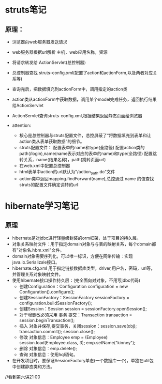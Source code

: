 * struts笔记
** 原理：
    * 浏览器向web服务器发送请求
    * web服务器根据url解析 主机，web应用名称，资源
    * 将请求转发给 ActionServlet(总控制器)
    * 总控制器查找 struts-config.xml(配置了action和actionForm,以及两者对应关系等)
    * 查询完后，把数据填充到actionForm中，调用指定的action类
    * action类从actionForm中获取数据，调用某个model完成任务，返回执行结果给ActionServlet
    * ActionServlet查询struts-config.xml,根据结果返回静态页面给浏览器

    * attention:
      * 核心是总控制器与struts配置文件，总控屏蔽了“将数据填充到表单和让action类从表单获取数据”的细节。
      * struts配置文件：
        配置表单的name和type(全路径)
        配置action类的path(/login),name(name表示对应的表单的name)和type(全路径)
        配置跳转关系，name(结果名称)，path(跳转页面url)
      * 在web.xml中配置总控制器
      * html表单中action的url默认为"/action_path.do"文件
      * action类中返回mapping.findForward(name),总控通过 name 的值查找struts的配置文件确定调转的url
        
* hibernate学习笔记
** 原理
   * hibernate是对jdbc进行轻量级封装的orm框架，处于项目的持久层。
   * 对象关系映射文件：用于指定domain对象与与表的映射关系，每个domain都有"对象名.hbm.xml"文件。
   * domain对象需要序列化，可以唯一标识，方便在网络传输：实现java.io.Serializale接口。
   * hibernate.cfg.xml 用于指定链接数据库类型，driver,用户名，密码，url等，并管理关系对象映射文件。
   * 使用hibernate接口操作持久层：(完全面向对对象，不用写jdbc代码)
     * 创建Configuration：Configuration configuration = new Configuration().configure();
     * 创建SessionFactory：SessionFactory sessionFactory = configuration.buildSessionFactory();
     * 创建Session：Session session = sessionFactory.openSession();
     * 对于增删改必须采用 事务 提交：Transaction transaction = session.beginTransaction();
     * 插入 对象并保存,提交事务，关闭session：session.save(obj); transaction.commit(); session.close();
     * 修改 对象信息：Employee emp = (Employee) session.load(Employee.class, 3); emp.setName("kinney"); 
     * 删除 对象信息：emp.delete();
     * 查询 对象信息：使用hql语句。
   * 在开发项目时，要保证SessionFactory单态(一个数据库一个)，单独在util包中创建静态类和方法。
    
//看到第六讲21:00
